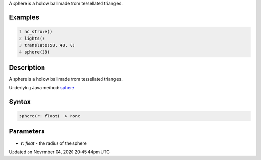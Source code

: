 .. title: sphere()
.. slug: sketch_sphere
.. date: 2020-11-04 20:45:44 UTC+00:00
.. tags:
.. category:
.. link:
.. description: py5 sphere() documentation
.. type: text

A sphere is a hollow ball made from tessellated triangles.

Examples
========

.. raw:: html

    <div class="example-table">

.. raw:: html

    <div class="example-row"><div class="example-cell-image">

.. image:: /images/reference/Sketch_sphere_0.png
    :alt: example picture for sphere()

.. raw:: html

    </div><div class="example-cell-code">

.. code:: python
    :number-lines:

    no_stroke()
    lights()
    translate(58, 48, 0)
    sphere(28)

.. raw:: html

    </div></div>

.. raw:: html

    </div>

Description
===========

A sphere is a hollow ball made from tessellated triangles.

Underlying Java method: `sphere <https://processing.org/reference/sphere_.html>`_

Syntax
======

.. code:: python

    sphere(r: float) -> None

Parameters
==========

* **r**: `float` - the radius of the sphere


Updated on November 04, 2020 20:45:44pm UTC

